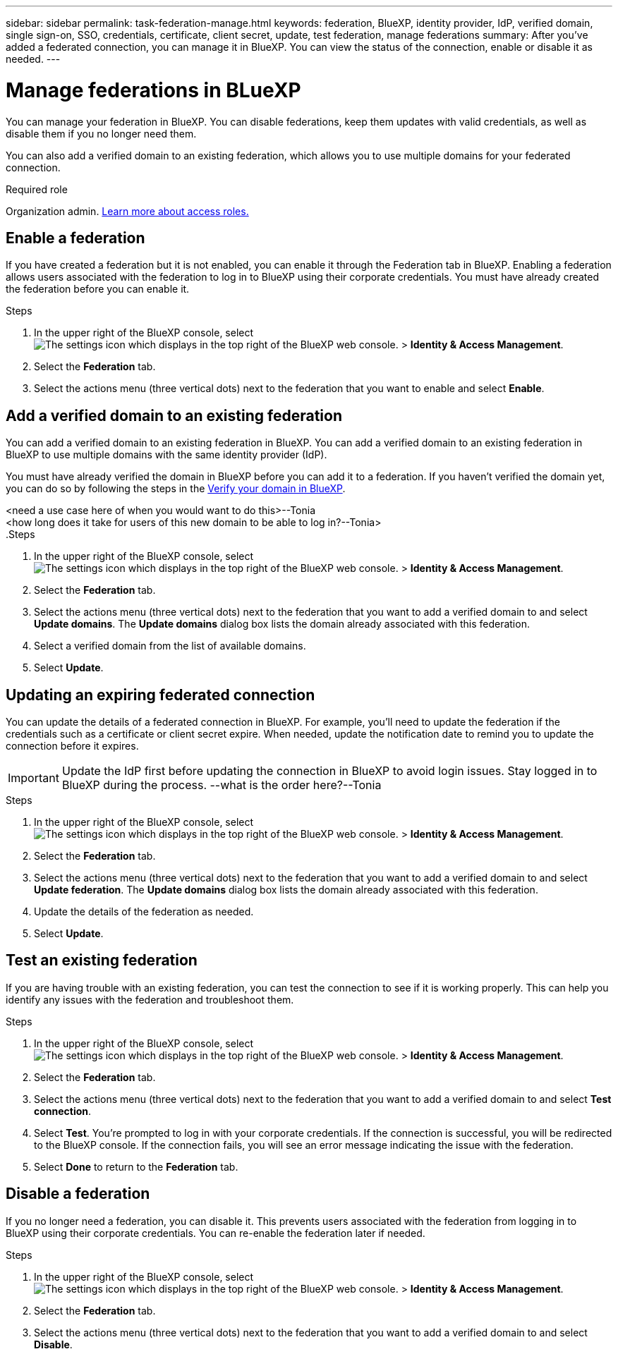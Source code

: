 ---
sidebar: sidebar
permalink: task-federation-manage.html
keywords: federation, BlueXP, identity provider, IdP, verified domain, single sign-on, SSO, credentials, certificate, client secret, update, test federation, manage federations
summary: After you've added a federated connection, you can manage it in BlueXP. You can view the status of the connection, enable or disable it as needed.
---

= Manage federations in BLueXP
:hardbreaks:
:nofooter:
:icons: font
:linkattrs:
:imagesdir: ./media/

[.lead]
You can manage your federation in BlueXP. You can disable federations, keep them updates with valid credentials, as well as disable them if you no longer need them.

You can also add a verified domain to an existing federation, which allows you to use multiple domains for your federated connection.

.Required role
Organization admin. link:reference-iam-predefined-roles.html[Learn more about access roles.]

== Enable a federation
If you have created a federation but it is not enabled, you can enable it through the Federation tab in BlueXP. Enabling a federation allows users associated with the federation to log in to BlueXP using their corporate credentials. You must have already created the federation before you can enable it.

.Steps

. In the upper right of the BlueXP console, select image:icon-settings-option.png[The settings icon which displays in the top right of the BlueXP web console.] > *Identity & Access Management*.

. Select the *Federation* tab.

. Select the actions menu (three vertical dots) next to the federation that you want to enable and select *Enable*. 





== Add a verified domain to an existing federation
You can add a verified domain to an existing federation in BlueXP. You can add a verified domain to an existing federation in BlueXP to use multiple domains with the same identity provider (IdP).

You must have already verified the domain in BlueXP before you can add it to a federation. If you haven't verified the domain yet, you can do so by following the steps in the link:task-federation-verify-domain.html[Verify your domain in BlueXP].

<need a use case here of when you would want to do this>--Tonia
<how long does it take for users of this new domain to be able to log in?--Tonia>
.Steps

. In the upper right of the BlueXP console, select image:icon-settings-option.png[The settings icon which displays in the top right of the BlueXP web console.] > *Identity & Access Management*.

. Select the *Federation* tab.

. Select the actions menu (three vertical dots) next to the federation that you want to add a verified domain to and select *Update domains*. The *Update domains* dialog box lists the domain already associated with this federation.

. Select a verified domain from the list of available domains. 

. Select *Update*.



== Updating an expiring federated connection

You can update the details of a federated connection in BlueXP. For example, you'll need to update the federation if the credentials such as a certificate or client secret expire. When needed, update the notification date to remind you to update the connection before it expires.


IMPORTANT: Update the IdP first before updating the connection in BlueXP to avoid login issues. Stay logged in to BlueXP during the process. --what is the order here?--Tonia

.Steps

. In the upper right of the BlueXP console, select image:icon-settings-option.png[The settings icon which displays in the top right of the BlueXP web console.] > *Identity & Access Management*.

. Select the *Federation* tab.

. Select the actions menu (three vertical dots) next to the federation that you want to add a verified domain to and select *Update federation*. The *Update domains* dialog box lists the domain already associated with this federation.

. Update the details of the federation as needed.
. Select *Update*.


== Test an existing federation
If you are having trouble with an existing federation, you can test the connection to see if it is working properly. This can help you identify any issues with the federation and troubleshoot them.

.Steps

. In the upper right of the BlueXP console, select image:icon-settings-option.png[The settings icon which displays in the top right of the BlueXP web console.] > *Identity & Access Management*.

. Select the *Federation* tab.

. Select the actions menu (three vertical dots) next to the federation that you want to add a verified domain to and select *Test connection*. 

. Select *Test*. You're prompted to log in with your corporate credentials. If the connection is successful, you will be redirected to the BlueXP console. If the connection fails, you will see an error message indicating the issue with the federation.

. Select *Done* to return to the *Federation* tab.

== Disable a federation
If you no longer need a federation, you can disable it. This prevents users associated with the federation from logging in to BlueXP using their corporate credentials. You can re-enable the federation later if needed.

.Steps

. In the upper right of the BlueXP console, select image:icon-settings-option.png[The settings icon which displays in the top right of the BlueXP web console.] > *Identity & Access Management*.

. Select the *Federation* tab.

. Select the actions menu (three vertical dots) next to the federation that you want to add a verified domain to and select *Disable*. 




